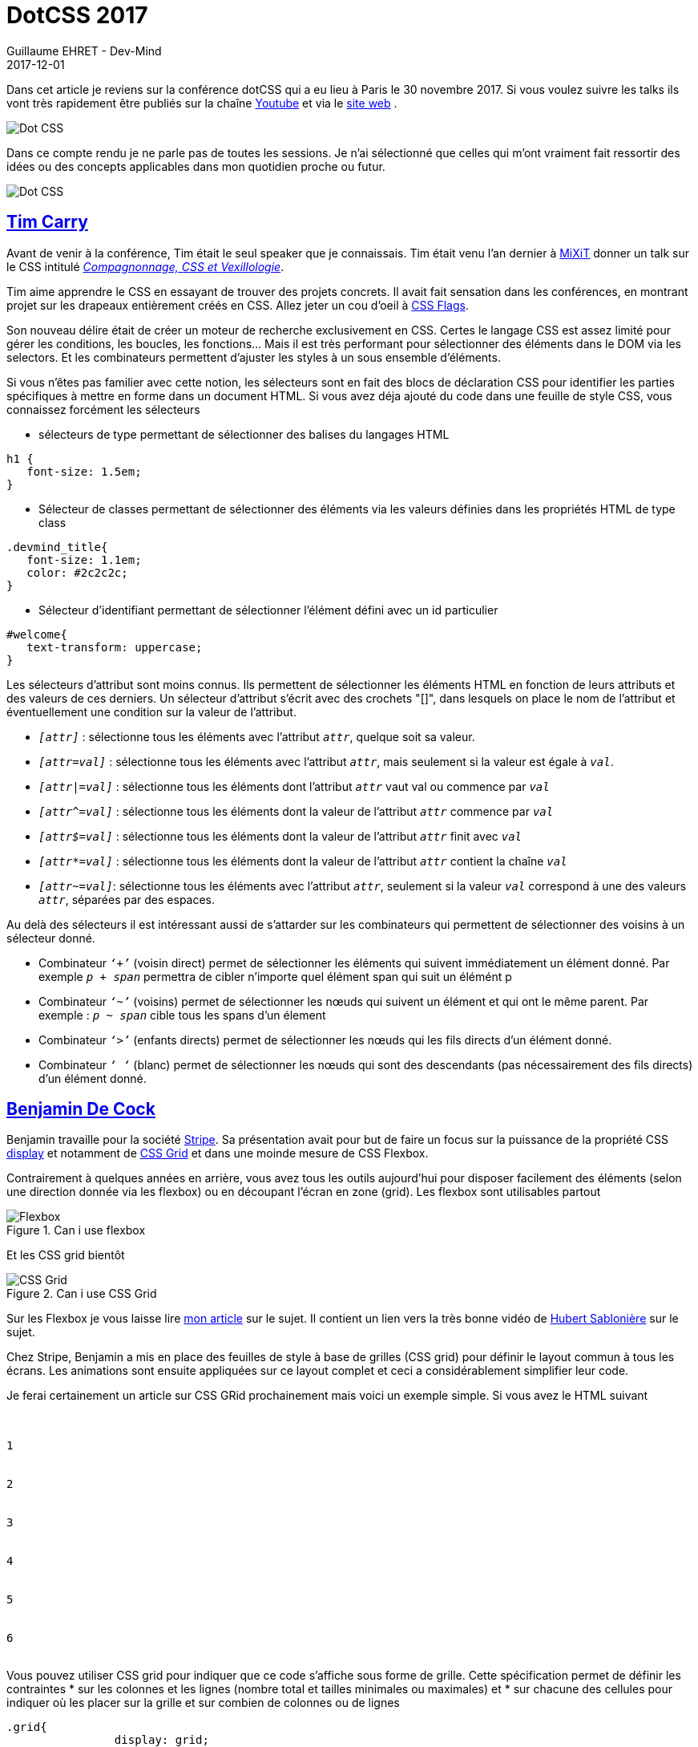 :doctitle: DotCSS 2017
:description:  Retour sur l'édtion 2017 de dotCSS
:keywords: Internet, Web, CSS, MediaQueries, Font
:author: Guillaume EHRET - Dev-Mind
:revdate: 2017-12-01
:category: Web
:teaser: Retour sur ma journée à dotCSS 2017 et focus sur les sélecteurs CSS, les fonts, les media queries... Plus de 700 personnes étaient venues de toute l'Europe pour cette édition.
:imgteaser: ../../img/blog/2017/dotcss_00.jpg

Dans cet article je reviens sur la conférence dotCSS qui a eu lieu à Paris le 30 novembre 2017.  Si vous voulez suivre les talks ils vont très rapidement être publiés sur la chaîne https://www.youtube.com/user/dotconferences[Youtube]  et via le https://www.2017.dotcss.io/[site web] .

image::../../img/blog/2017/dotcss_00.jpg[Dot CSS]

Dans ce compte rendu je ne parle pas de toutes les sessions. Je n’ai sélectionné que celles qui m’ont vraiment fait ressortir des idées ou des concepts applicables dans mon quotidien proche ou futur.

image::../../img/blog/2017/dotcss_01.jpg[Dot CSS]

== https://twitter.com/pixelastic[Tim Carry]

Avant de venir à la conférence, Tim était le seul speaker que je connaissais. Tim était venu l’an dernier à https://mixitconf.org[MiXiT] donner un talk sur le CSS intitulé https://mixitconf.org/2017/compagnonnage-css-et-vexillologie[_Compagnonnage, CSS et Vexillologie_].

Tim aime apprendre le CSS en essayant de trouver des projets concrets. Il avait fait sensation dans les conférences, en montrant projet sur les drapeaux entièrement créés en CSS. Allez jeter un cou d’oeil à http://pixelastic.github.io/css-flags/[CSS Flags].

Son nouveau délire était de créer un moteur de recherche exclusivement en CSS. Certes le langage CSS est assez limité pour gérer les conditions, les boucles, les fonctions… Mais il est très performant pour sélectionner des éléments dans le DOM via les selectors. Et les combinateurs permettent d’ajuster les styles à un sous ensemble d’éléments.



Si vous n’êtes pas familier avec cette notion, les sélecteurs sont en fait des blocs de déclaration CSS pour identifier les parties spécifiques à mettre en forme dans un document HTML. Si vous avez déja ajouté du code dans une feuille de style CSS, vous connaissez forcément les sélecteurs

* sélecteurs de type permettant de sélectionner des balises du langages HTML
[source, css, subs="none"]
----
h1 {
   font-size: 1.5em;
}
----
* Sélecteur de classes permettant de sélectionner des éléments via les valeurs définies dans les propriétés HTML de type class
[source, css, subs="none"]
----
.devmind_title{
   font-size: 1.1em;
   color: #2c2c2c;
}
----
* Sélecteur d’identifiant permettant de sélectionner l’élément défini avec un id particulier
[source, css, subs="none"]
----
#welcome{
   text-transform: uppercase;
}
----

Les sélecteurs d’attribut sont moins connus. Ils permettent de sélectionner les éléments HTML en fonction de leurs attributs et des valeurs de ces derniers. Un sélecteur d’attribut s’écrit avec des crochets "[]", dans lesquels on place le nom de l'attribut et éventuellement une condition sur la valeur de l'attribut.

* `_[attr]_` : sélectionne tous les éléments avec l'attribut `_attr_`, quelque soit sa valeur.
* `_[attr=val]_` : sélectionne tous les éléments avec l'attribut `_attr_`, mais seulement si la valeur est égale à `_val_`.
* `_[attr|=val]_` : sélectionne tous les éléments dont l'attribut `_attr_` vaut val ou commence par `_val_`
* `_[attr^=val]_` : sélectionne tous les éléments dont la valeur de l'attribut `_attr_` commence par `_val_`
* `_[attr$=val]_` : sélectionne tous les éléments dont la valeur de l'attribut `_attr_` finit avec `_val_`
* `_[attr*=val]_` : sélectionne tous les éléments dont la valeur de l'attribut `_attr_` contient la chaîne `_val_`
* `_[attr~=val]_`: sélectionne tous les éléments avec l'attribut `_attr_`, seulement si la valeur `_val_` correspond à une des valeurs `_attr_`, séparées par des espaces.

Au delà des sélecteurs il est intéressant aussi de s’attarder sur les combinateurs qui permettent de sélectionner des voisins à un sélecteur donné.

* Combinateur `_‘+’_` (voisin direct) permet de sélectionner les éléments qui suivent immédiatement un élément donné. Par exemple `_p + span_` permettra de cibler n’importe quel élément span qui suit un élémént  p
* Combinateur `_‘~’_` (voisins) permet de sélectionner les nœuds qui suivent un élément et qui ont le même parent. Par exemple : `_p ~ span_` cible tous les spans d’un élement
* Combinateur `_‘>’_` (enfants directs) permet de sélectionner les nœuds qui les fils directs d'un élément donné.
* Combinateur `_‘ ‘_` (blanc) permet de sélectionner les nœuds qui sont des descendants (pas nécessairement des fils directs) d'un élément donné.

== https://twitter.com/bdc[Benjamin De Cock]

Benjamin travaille pour la société https://stripe.com/fr[Stripe]. Sa présentation avait pour but de faire un focus sur la puissance de la propriété CSS https://developer.mozilla.org/fr/docs/Web/CSS/display[display] et notamment de https://developer.mozilla.org/fr/docs/Web/CSS/CSS_Grid_Layout[CSS Grid]  et dans une moinde mesure de CSS Flexbox.

Contrairement à quelques années en arrière, vous avez tous les outils aujourd’hui pour disposer facilement des éléments (selon une direction donnée via les flexbox) ou en découpant l’écran en zone (grid). Les flexbox sont utilisables partout

.Can i use flexbox
image::../../img/blog/2017/dotcss_03.png[Flexbox]

Et les CSS grid bientôt

.Can i use CSS Grid
image::../../img/blog/2017/dotcss_04.png[CSS Grid]

Sur les Flexbox je vous laisse lire https://www.dev-mind.fr/blog/2016/flexbox_layouts_faciles.html[mon article] sur le sujet. Il contient un lien vers la très bonne vidéo de https://twitter.com/hsablonniere[Hubert Sablonière] sur le sujet.

Chez Stripe, Benjamin a mis en place des feuilles de style à base de grilles (CSS grid) pour définir le layout commun à tous les écrans. Les animations sont ensuite appliquées sur ce layout complet et ceci a considérablement simplifier leur code.

Je ferai certainement un article sur CSS GRid prochainement mais voici un exemple simple. Si vous avez le HTML suivant

[source, html, subs="none"]
----
<div class="grid">
  <div class="one">1</div>
  <div class="two">2</div>
  <div class="three">3</div>
  <div class="four">4</div>
  <div class="five">5</div>
  <div class="six">6</div>
</div>
----

Vous pouvez utiliser CSS grid pour indiquer que ce code s’affiche sous forme de grille. Cette spécification permet de définir les contraintes
* sur les colonnes et les lignes (nombre total et tailles minimales ou maximales) et
* sur chacune des cellules pour indiquer où les placer sur la grille et sur combien de colonnes ou de lignes

[source, css, subs="none"]
----
.grid{
		display: grid;
    grid-template-columns: repeat(3, 1fr);
    grid-gap: 1em;
    grid-auto-rows: minmax(100px, auto);

	}
  .grid > div {
    border: 2px solid rgb(24,111,198);
    border-radius: 5px;
    background-color: rgba(33,150,243,.5);
    padding: 1em;
   }
	.one {
    grid-column: 1 / 3;
    grid-row: 1;
  }
  .two {
    grid-column: 2 / 4;
    grid-row: 1 / 3;
  }
  .three {
    grid-column: 1;
    grid-row: 2 / 5;
  }
  .four {
    grid-column: 3;
    grid-row: 3;
  }
  .five {
    grid-column: 2;
    grid-row: 4;
  }
  .six {
    grid-column: 3;
    grid-row: 4;
  }
----

Ce qui donnera le visuel suivant

.Exemple CSS Grid
image::../../img/blog/2017/dotcss_02.png[CSS Grid example]

Vous pouvez voir le https://jsfiddle.net/devmindfr/awgo1u11/[JsFiddle]

Une astuce intéressante a été montrée pendant le talk. Il est important de gérer les navigateurs qui ne savent pas interpréter une version trop récente d’une spécification CSS. Vous pouvez par exemple charger une feuille de style de fallback dynamiquement en JavaScript si votre navigateur n'implémente pas encore les CSS Grid. Par exemple

[source, javascript, subs="none"]
----
if(!'grid' in document.body.style){
  var head  = document.getElementsByTagName('head')[0];
  var link  = document.createElement('link');
  link.rel  = 'stylesheet';
  link.type = 'text/css';
  link.href = 'styles/fallbax.css';
  head.appendChild(link);
}
----

== https://twitter.com/akdetrick[Adam Detrick]
Adam travaille chez https://www.meetup.com[Meetup]. Lorsqu’un projet commence à grossir, à avoir plusieurs équipes, le CSS suit la même tendance, il grossit sans cesse. Comme le disait Melvin Conway, “organizations which design systems are constrained to produce designs which are copies of the communication structures of these organizations”...

Le CSS augmente et il est de plus en plus compliqué à lire. Nous avons tendance à ne pas réutiliser les styles existants car nous avons toujours peur de casser quelque chose… Malheureusement on en crée de nouveaux, faisant encore grandir la complexité. Au bout d’un moment, quand on arrive à ne plus avoir ce que l’on veut à l’écran, on introduit les `_!important_`.  Pour rappel cette propriété indique que nous cassons l’héritage des styles, et là nous commençons à toucher le fond.

Mais il faut garder à l’esprit que le CSS est une ressource bloquante. Le navigateur doit l’interpréter pour être capable d’afficher les éléments à l’écran.  Plus vos feuilles de style seront grosses et complexes plus les pages seront longues à s’afficher.

Il est important de maîtriser les styles que l’on défini. Le problème n’est pas technique mais humain.

Plusieurs pistes

* Bannir le `_!important_`
* Définir une nomenclature de styles en utilisant des noms de style ni trop précis ni trop abstrait
* Mettre en place une documentation des styles utilisés. Il existe plusieurs outils pour générer automatiquement cette documentation.

Niveau nomenclature Adam proposait d’utiliser la notation suivante
[source, javascript, subs="none"]
----
.at[Breakpoint]_[property]--[variant]
----

Les breakpoint correspondent aux changements d’affichage au niveau des media queries. Par exemple

image::../../img/blog/2017/dotcss_05.png[Nommage]

Vous pouvez par exemple définir un style `_.atLarge_margin--center_`. Il est important de définir des règles simples que tout le monde peut retrouver ou partager.

== https://twitter.com/frivoal[Florian Rivoal]
Florian est membre du CSS working group et il est venu nous parler des prochaines évolutions du langage, et plus précisément des dernières évolutions sur les Media Queries.

Pour rappel une media query (ou requête média) définit un type de média et permet d’appliquer un ensemble de styles différents en fonction des particularités du média : largeur, hauteur, couleurs....

Les media queries ont connu plusieurs évolutions

* CSS 2.1 : introduction de `_@media screen_` (écran), `_@media print_` (imprimante)
* Le niveau 3 a permi de définir des caractéristiques du media afin d’être plus générique (largeur minimale, maximale….)
* Les niveaux 4 et 5 arrivent et vont permettre de simplifier la syntaxe

Par exemple aujourd’hui on écrit
[source, css, subs="none"]
----
@media (min-width: 20em) and (max-width: 40em){
}
----

Demain nous écrirons
[source, css, subs="none"]
----
@media (20em <= width <= 40em){
}
----

Autre exemple, nous pouvons aujourd’hui cumuler les déclarations pour être plus précis. Les déclarations peuvent être illisible comme par exemple
[source, css, subs="none"]
----
@media (min-width: 20em), not all and (min-height: 40em){
   @media not all and (pointer:none){
   }
}
----
Alors que demain nous pourrons simplement écrire

[source, css, subs="none"]
----
@media ((width >= 20em) or (height < 40em)) and (not (pointer:none)){
}
----

Voici le récapitulatif des propriétés

.Media queries level 3, 4 and 5
image::../../img/blog/2017/dotcss_06.png[Media queries]

Malheureusement ceci n’est pas encore implémenté dans les navigateurs et nous devrons encore attendre avant de les utiliser.

== https://twitter.com/lorp[Laurence Penney]

Laurence est venu nous parler de l’utilisation des fonts dans une application web. Quand nous voulons utiliser une police d’écriture (par exemple Lato), nous avons plusieurs niveaux de personnalisation.

Par exemple quand voulez utilisez la police d’écriture Lato vous déclarez dans votre page que vous utilisez la famille Lato

[source, css, subs="none"]
----
<link href="https://fonts.googleapis.com/css?family=Lato" rel="stylesheet">
----

Mais derrière si vous téléchargez cette famille vous avez plusieurs fichiers (dont la taille peut être non négligeable) en fonction des styles

.Fonts de la famille Lato
image::../../img/blog/2017/dotcss_07.png[Fonts]


Les possibilités de déclinaison sont énormes et nous pouvons définir des dizaines de dimension
* Taille
* Couleur
* Espacement
* Style
* Poids : Largeur du trait de thin à bold
* …

Avec les dernière versions de OpenType (2016 v1.8) le but est de définir un seul fichier et de définir à l’intérieur les variations autorisées. Ces variations sont personnalisables en CSS via les `_font-variation-settings_`

Malheureusement pour le moment peu de navigateur permettent leur utilisation

.Can i use font-variation-settings
image::../../img/blog/2017/dotcss_08.png[font-variation-settings]

Si vous voulez tester les possibilités vous pouvez aller sur le site http://www.axis-praxis.org/specimens/dunbar[AxisPraxis], développé par Laurence

A la fin de sa présentation Laurence nous a montré des travaux effectués sur des fonts contenant des icônes pour montrer que les fonts pourraient même servir dans un futur proche à créer des animations

image::../../img/blog/2017/dotcss_09.jpg[DotCSS]

Merci à toute la team dotCSS pour l'organisation de cet event


